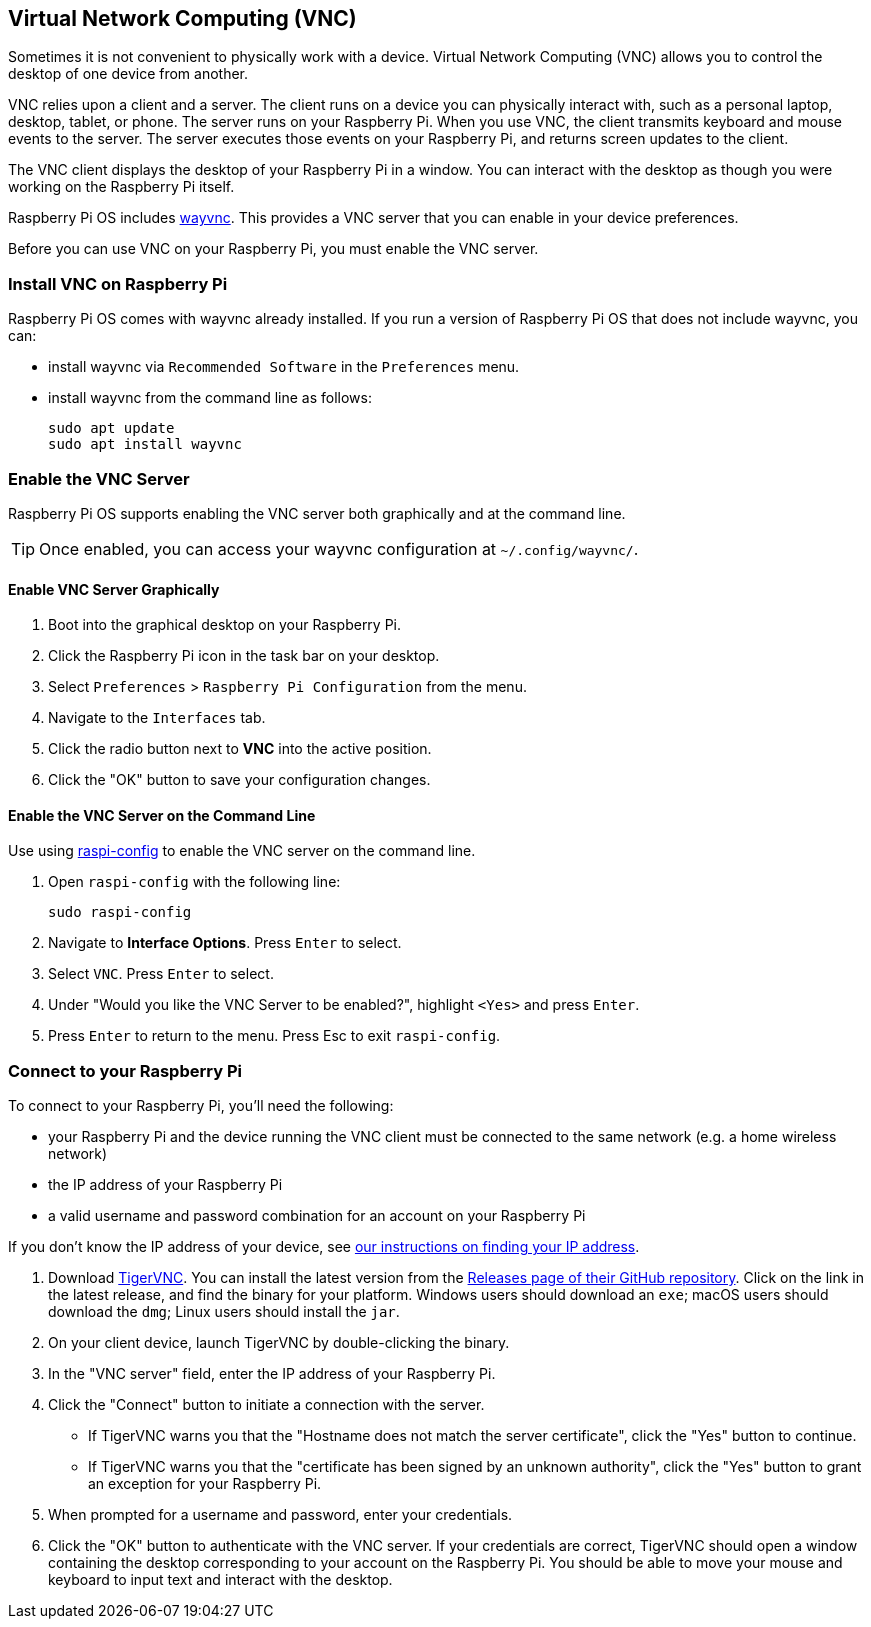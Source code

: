 [[vnc]]
== Virtual Network Computing (VNC)

Sometimes it is not convenient to physically work with a device. Virtual Network Computing (VNC) allows you to control the desktop of one device from another.

VNC relies upon a client and a server. The client runs on a device you can physically interact with, such as a personal laptop, desktop, tablet, or phone. The server runs on your Raspberry Pi.
When you use VNC, the client transmits keyboard and mouse events to the server. The server executes those events on your Raspberry Pi, and returns screen updates to the client.

The VNC client displays the desktop of your Raspberry Pi in a window. You can interact with the desktop as though you were working on the Raspberry Pi itself.

Raspberry Pi OS includes https://github.com/any1/wayvnc[wayvnc]. This provides a VNC server that you can enable in your device preferences.

Before you can use VNC on your Raspberry Pi, you must enable the VNC server.

=== Install VNC on Raspberry Pi

Raspberry Pi OS comes with wayvnc already installed. If you run a version of Raspberry Pi OS that does not include wayvnc, you can:

- install wayvnc via `Recommended Software` in the `Preferences` menu.

- install wayvnc from the command line as follows:
+
--
[source,console]
----
sudo apt update
sudo apt install wayvnc
----
--

=== Enable the VNC Server

Raspberry Pi OS supports enabling the VNC server both graphically and at the command line.

TIP: Once enabled, you can access your wayvnc configuration at `~/.config/wayvnc/`.

==== Enable VNC Server Graphically

1. Boot into the graphical desktop on your Raspberry Pi.
2. Click the Raspberry Pi icon in the task bar on your desktop.
3. Select `Preferences` > `Raspberry Pi Configuration` from the menu.
4. Navigate to the `Interfaces` tab.
5. Click the radio button next to *VNC* into the active position.
6. Click the "OK" button to save your configuration changes.

==== Enable the VNC Server on the Command Line

Use using xref:configuration.adoc#raspi-config[raspi-config] to enable the VNC server on the command line.

1. Open `raspi-config` with the following line:
+
--
[source,console]
----
sudo raspi-config
----
--
2. Navigate to *Interface Options*. Press `Enter` to select.
3. Select `VNC`. Press `Enter` to select.
4. Under "Would you like the VNC Server to be enabled?", highlight `<Yes>` and press `Enter`.
5. Press `Enter` to return to the menu. Press Esc to exit `raspi-config`.

=== Connect to your Raspberry Pi

To connect to your Raspberry Pi, you'll need the following:

* your Raspberry Pi and the device running the VNC client must be connected to the same network (e.g. a home wireless network)
* the IP address of your Raspberry Pi
* a valid username and password combination for an account on your Raspberry Pi

If you don't know the IP address of your device, see xref:remote-access.adoc#ip-address[our instructions on finding your IP address].

1. Download https://tigervnc.org/[TigerVNC]. You can install the latest version from the https://github.com/TigerVNC/tigervnc/releases[Releases page of their GitHub repository]. Click on the link in the latest release, and find the binary for your platform. Windows users should download an `exe`; macOS users should download the `dmg`; Linux users should install the `jar`.
2. On your client device, launch TigerVNC by double-clicking the binary.
3. In the "VNC server" field, enter the IP address of your Raspberry Pi.
4. Click the "Connect" button to initiate a connection with the server.
   * If TigerVNC warns you that the "Hostname does not match the server certificate", click the "Yes" button to continue.
   * If TigerVNC warns you that the "certificate has been signed by an unknown authority", click the "Yes" button to grant an exception for your Raspberry Pi.
5. When prompted for a username and password, enter your credentials.
6. Click the "OK" button to authenticate with the VNC server. If your credentials are correct, TigerVNC should open a window containing the desktop corresponding to your account on the Raspberry Pi. You should be able to move your mouse and keyboard to input text and interact with the desktop.
